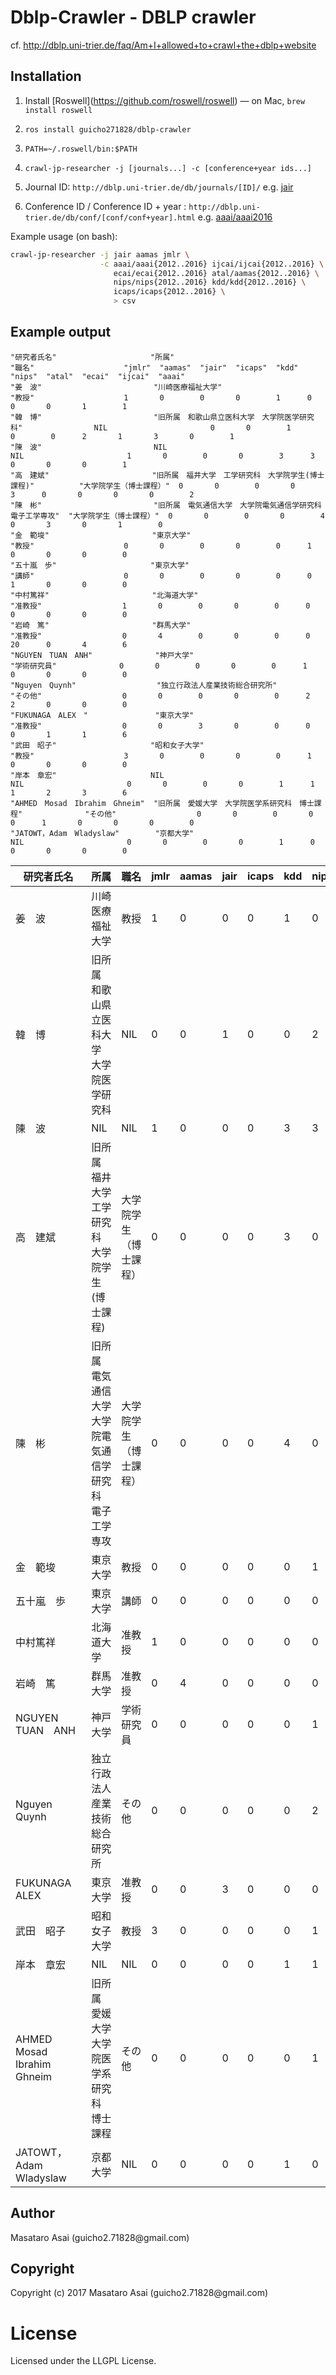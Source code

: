 
* Dblp-Crawler - DBLP crawler

cf. http://dblp.uni-trier.de/faq/Am+I+allowed+to+crawl+the+dblp+website

** Installation

1. Install [Roswell](https://github.com/roswell/roswell) --- on Mac, =brew install roswell=
2. =ros install guicho271828/dblp-crawler=
3. =PATH=~/.roswell/bin:$PATH=
4. =crawl-jp-researcher -j [journals...] -c [conference+year ids...]=

5. Journal ID: =http://dblp.uni-trier.de/db/journals/[ID]/= e.g. [[http://dblp.uni-trier.de/db/journals/jair/][jair]]
6. Conference ID / Conference ID + year : =http://dblp.uni-trier.de/db/conf/[conf/conf+year].html= e.g. [[http://dblp.uni-trier.de/db/conf/aaai/aaai2016.html][aaai/aaai2016]]

Example usage (on bash):

#+BEGIN_SRC   sh
crawl-jp-researcher -j jair aamas jmlr \
                    -c aaai/aaai{2012..2016} ijcai/ijcai{2012..2016} \
                       ecai/ecai{2012..2016} atal/aamas{2012..2016} \
                       nips/nips{2012..2016} kdd/kdd{2012..2016} \
                       icaps/icaps{2012..2016} \
                       > csv
#+END_SRC

** Example output

#+BEGIN_SRC 
"研究者氏名"                     "所属"                                                        "職名"                    "jmlr"  "aamas"  "jair"  "icaps"  "kdd"  "nips"  "atal"  "ecai"  "ijcai"  "aaai"
"姜　波"                         "川崎医療福祉大学"                                            "教授"                    1       0        0       0        1      0       0       0       1        1
"韓　博"                         "旧所属　和歌山県立医科大学　大学院医学研究科"                NIL                       0       0        1       0        0      2       1       3       0        1
"陳　波"                         NIL                                                           NIL                       1       0        0       0        3      3       0       0       0        1
"高　建斌"                       "旧所属　福井大学　工学研究科　大学院学生(博士課程)"          "大学院学生（博士課程）"  0       0        0       0        3      0       0       0       0        2
"陳　彬"                         "旧所属　電気通信大学　大学院電気通信学研究科　電子工学専攻"  "大学院学生（博士課程）"  0       0        0       0        4      0       3       0       1        0
"金　範埈"                       "東京大学"                                                    "教授"                    0       0        0       0        0      1       0       0       0        0
"五十嵐　歩"                     "東京大学"                                                    "講師"                    0       0        0       0        0      0       1       0       0        0
"中村篤祥"                       "北海道大学"                                                  "准教授"                  1       0        0       0        0      0       0       0       0        0
"岩崎　篤"                       "群馬大学"                                                    "准教授"                  0       4        0       0        0      0       20      0       4        6
"NGUYEN　TUAN　ANH"              "神戸大学"                                                    "学術研究員"              0       0        0       0        0      1       0       0       0        0
"Nguyen　Quynh"                  "独立行政法人産業技術総合研究所"                              "その他"                  0       0        0       0        0      2       2       0       0        0
"FUKUNAGA　ALEX　"               "東京大学"                                                    "准教授"                  0       0        3       0        0      0       0       1       1        6
"武田　昭子"                     "昭和女子大学"                                                "教授"                    3       0        0       0        0      1       0       0       0        0
"岸本　章宏"                     NIL                                                           NIL                       0       0        0       0        1      1       1       2       3        6
"AHMED　Mosad　Ibrahim　Ghneim"  "旧所属　愛媛大学　大学院医学系研究科　博士課程"              "その他"                  0       0        0       0        0      1       0       0       0        0
"JATOWT，Adam　Wladyslaw"        "京都大学"                                                    NIL                       0       0        0       0        1      0       0       0       0        0
#+END_SRC

| 研究者氏名                    | 所属                                                       | 職名                   | jmlr | aamas | jair | icaps | kdd | nips | atal | ecai | ijcai | aaai |
|-------------------------------|------------------------------------------------------------|------------------------|------|-------|------|-------------|------|------|------|-------|------|
| 姜　波                        | 川崎医療福祉大学                                           | 教授                   |    1 |     0 |    0 |     0 |   1 |    0 |    0 |    0 |     1 |    1 |
| 韓　博                        | 旧所属　和歌山県立医科大学　大学院医学研究科               | NIL                    |    0 |     0 |    1 |     0 |   0 |    2 |    1 |    3 |     0 |    1 |
| 陳　波                        | NIL                                                        | NIL                    |    1 |     0 |    0 |     0 |   3 |    3 |    0 |    0 |     0 |    1 |
| 高　建斌                      | 旧所属　福井大学　工学研究科　大学院学生(博士課程)         | 大学院学生（博士課程） |    0 |     0 |    0 |     0 |   3 |    0 |    0 |    0 |     0 |    2 |
| 陳　彬                        | 旧所属　電気通信大学　大学院電気通信学研究科　電子工学専攻 | 大学院学生（博士課程） |    0 |     0 |    0 |     0 |   4 |    0 |    3 |    0 |     1 |    0 |
| 金　範埈                      | 東京大学                                                   | 教授                   |    0 |     0 |    0 |     0 |   0 |    1 |    0 |    0 |     0 |    0 |
| 五十嵐　歩                    | 東京大学                                                   | 講師                   |    0 |     0 |    0 |     0 |   0 |    0 |    1 |    0 |     0 |    0 |
| 中村篤祥                      | 北海道大学                                                 | 准教授                 |    1 |     0 |    0 |     0 |   0 |    0 |    0 |    0 |     0 |    0 |
| 岩崎　篤                      | 群馬大学                                                   | 准教授                 |    0 |     4 |    0 |     0 |   0 |    0 |   20 |    0 |     4 |    6 |
| NGUYEN　TUAN　ANH             | 神戸大学                                                   | 学術研究員             |    0 |     0 |    0 |     0 |   0 |    1 |    0 |    0 |     0 |    0 |
| Nguyen　Quynh                 | 独立行政法人産業技術総合研究所                             | その他                 |    0 |     0 |    0 |     0 |   0 |    2 |    2 |    0 |     0 |    0 |
| FUKUNAGA　ALEX　              | 東京大学                                                   | 准教授                 |    0 |     0 |    3 |     0 |   0 |    0 |    0 |    1 |     1 |    6 |
| 武田　昭子                    | 昭和女子大学                                               | 教授                   |    3 |     0 |    0 |     0 |   0 |    1 |    0 |    0 |     0 |    0 |
| 岸本　章宏                    | NIL                                                        | NIL                    |    0 |     0 |    0 |     0 |   1 |    1 |    1 |    2 |     3 |    6 |
| AHMED　Mosad　Ibrahim　Ghneim | 旧所属　愛媛大学　大学院医学系研究科　博士課程             | その他                 |    0 |     0 |    0 |     0 |   0 |    1 |    0 |    0 |     0 |    0 |
| JATOWT，Adam　Wladyslaw       | 京都大学                                                   | NIL                    |    0 |     0 |    0 |     0 |   1 |    0 |    0 |    0 |     0 |    0 |


** Author

Masataro Asai (guicho2.71828@gmail.com)

** Copyright

Copyright (c) 2017 Masataro Asai (guicho2.71828@gmail.com)

* License

Licensed under the LLGPL License.


